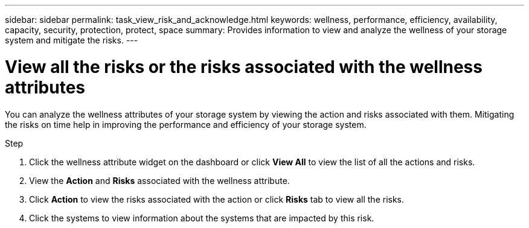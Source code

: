 ---
sidebar: sidebar
permalink: task_view_risk_and_acknowledge.html
keywords: wellness, performance, efficiency, availability, capacity, security, protection, protect, space
summary: Provides information to view and analyze the wellness of your storage system and mitigate the risks.
---

= View all the risks or the risks associated with the wellness attributes
:toc: macro
:toclevels: 1
:hardbreaks:
:nofooter:
:icons: font
:linkattrs:
:imagesdir: ./media/

[.lead]
You can analyze the wellness attributes of your storage system by viewing the action and risks associated with them. Mitigating the risks on time help in improving the performance and efficiency of your storage system.

.Step
. Click the wellness attribute widget on the dashboard or click *View All* to view the list of all the actions and risks.
. View the *Action* and *Risks* associated with the wellness attribute.
. Click *Action* to view the risks associated with the action or click *Risks* tab to view all the risks.
. Click the systems to view information about the systems that are impacted by this risk.
